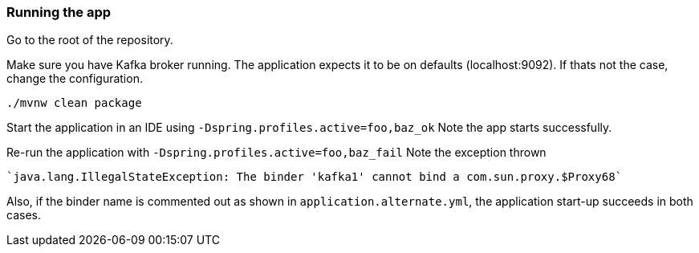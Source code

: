 === Running the app

Go to the root of the repository.

Make sure you have Kafka broker running. The application expects it to be on defaults (localhost:9092). If thats not the case, change the configuration.

`./mvnw clean package`

Start the application in an IDE using
`-Dspring.profiles.active=foo,baz_ok`
Note the app starts successfully.

Re-run the application with
`-Dspring.profiles.active=foo,baz_fail`
Note the exception thrown

    `java.lang.IllegalStateException: The binder 'kafka1' cannot bind a com.sun.proxy.$Proxy68`

Also, if the binder name is commented out as shown in `application.alternate.yml`, the application start-up succeeds in both cases.